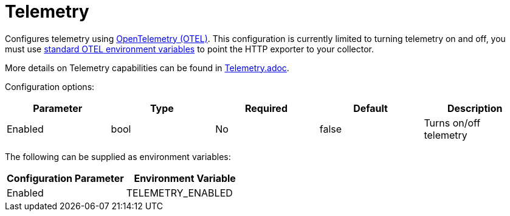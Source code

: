 
= Telemetry

Configures telemetry using https://opentelemetry.io/[OpenTelemetry (OTEL)]. This configuration is currently limited to turning telemetry on and off, you must use https://opentelemetry.io/docs/languages/sdk-configuration/otlp-exporter/[standard OTEL environment variables] to point the HTTP exporter to your collector.

More details on Telemetry capabilities can be found in xref:./telemetry.adoc[Telemetry.adoc].

Configuration options:

|===
| Parameter | Type | Required | Default | Description

| Enabled
| bool
| No
| false
| Turns on/off telemetry
|===

The following can be supplied as environment variables:

|===
| Configuration Parameter | Environment Variable

| Enabled
| TELEMETRY_ENABLED
|===
